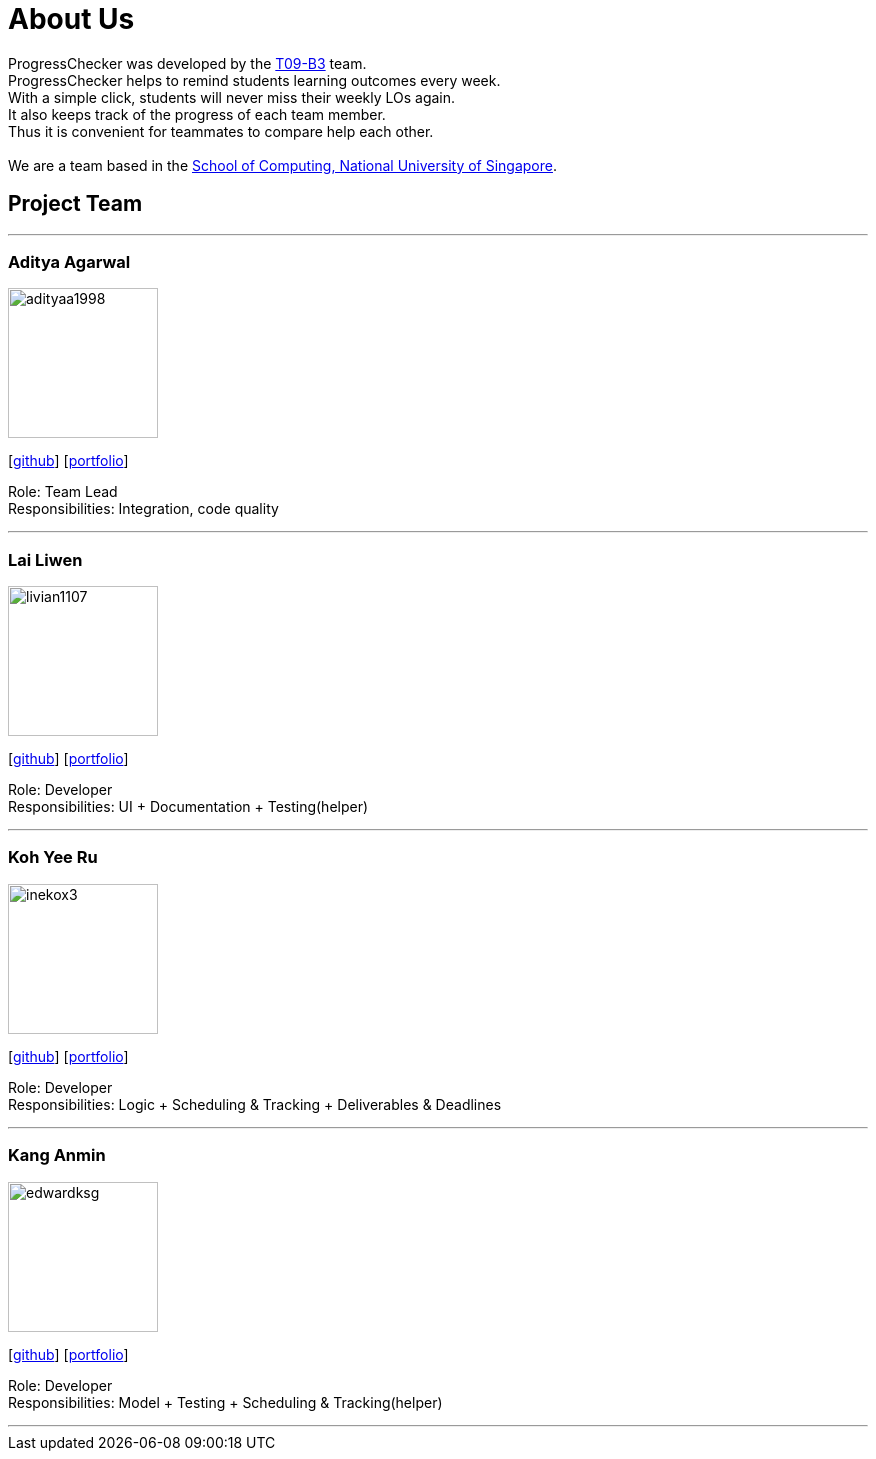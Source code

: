 = About Us
:relfileprefix: team/
:imagesDir: images
:stylesDir: stylesheets

ProgressChecker was developed by the https://github.com/CS2103JAN2018-T09-B3/main[T09-B3] team. +
ProgressChecker helps to remind students learning outcomes every week. +
With a simple click, students will never miss their weekly LOs again. +
It also keeps track of the progress of each team member. +
Thus it is convenient for teammates to compare help each other. +
{empty} +
We are a team based in the http://www.comp.nus.edu.sg[School of Computing, National University of Singapore].

== Project Team

'''

=== Aditya Agarwal

image::adityaa1998.png[width="150", align="left"]
{empty}[http://github.com/adityaa1998[github]] [<<aditya#, portfolio>>]

Role: Team Lead +
Responsibilities: Integration, code quality

'''

=== Lai Liwen
image::livian1107.png[width="150", align="left"]
{empty}[https://github.com/Livian1107[github]] [<<liwen#, portfolio>>]

Role: Developer +
Responsibilities: UI + Documentation + Testing(helper)

'''

=== Koh Yee Ru
image::inekox3.png[width="150", align="left"]
{empty}[http://github.com/inekox3[github]] [<<yeeru#, portfolio>>]

Role: Developer +
Responsibilities: Logic + Scheduling & Tracking + Deliverables & Deadlines

'''

=== Kang Anmin
image::edwardksg.png[width="150", align="left"]
{empty}[https://github.com/EdwardKSG[github]] [<<anmin#, portfolio>>]

Role: Developer +
Responsibilities: Model + Testing + Scheduling & Tracking(helper)

'''
